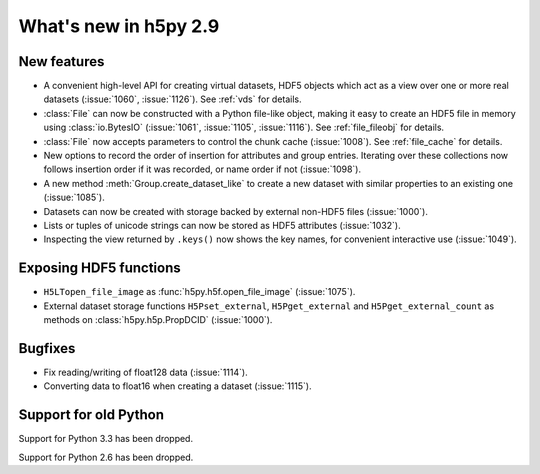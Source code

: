 What's new in h5py 2.9
======================

New features
------------

* A convenient high-level API for creating virtual datasets, HDF5 objects which
  act as a view over one or more real datasets (:issue:`1060`, :issue:`1126`).
  See :ref:`vds` for details.
* :class:`File` can now be constructed with a Python file-like object,
  making it easy to create an HDF5 file in memory using :class:`io.BytesIO`
  (:issue:`1061`, :issue:`1105`, :issue:`1116`).
  See :ref:`file_fileobj` for details.
* :class:`File` now accepts parameters to control the chunk cache
  (:issue:`1008`). See :ref:`file_cache` for details.
* New options to record the order of insertion for attributes and group entries.
  Iterating over these collections now follows insertion order if it was
  recorded, or name order if not (:issue:`1098`).
* A new method :meth:`Group.create_dataset_like` to create a new dataset with
  similar properties to an existing one (:issue:`1085`).
* Datasets can now be created with storage backed by external non-HDF5 files
  (:issue:`1000`).
* Lists or tuples of unicode strings can now be stored as HDF5 attributes
  (:issue:`1032`).
* Inspecting the view returned by ``.keys()`` now shows the key names, for
  convenient interactive use (:issue:`1049`).

Exposing HDF5 functions
-----------------------

* ``H5LTopen_file_image`` as :func:`h5py.h5f.open_file_image` (:issue:`1075`).
* External dataset storage functions ``H5Pset_external``, ``H5Pget_external``
  and ``H5Pget_external_count`` as methods on :class:`h5py.h5p.PropDCID`
  (:issue:`1000`).

Bugfixes
--------

* Fix reading/writing of float128 data (:issue:`1114`).
* Converting data to float16 when creating a dataset (:issue:`1115`).

Support for old Python
----------------------

Support for Python 3.3 has been dropped.

Support for Python 2.6 has been dropped.
